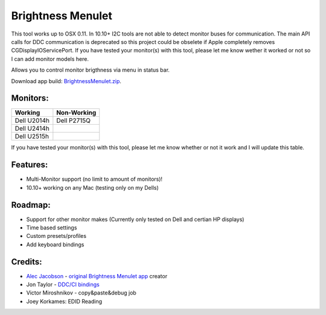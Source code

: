 Brightness Menulet
==================

This tool works up to OSX 0.11. In 10.10+ I2C tools are not able to detect monitor buses for communication.
The main API calls for DDC communication is deprecated so this project could be obselete if Apple completely removes
CGDisplayIOServicePort. If you have tested your monitor(s) with this tool, please let me know wether it worked or not so I can add monitor models here.

Allows you to control monitor brigthness via menu in status bar.

Download app build: `BrightnessMenulet.zip`_.

.. _BrightnessMenulet.zip:
    https://raw.github.com/kalvin126/BrightnessMenulet/master/BrightnessMenulet/Brightness_Menulet.zip

.. image:: https://raw.github.com/kalvin126/BrightnessMenulet/master/BrightnessMenulet/screenshot.png

Monitors:
.......................
+------------+------------+
| Working    | Non-Working|
+============+============+
| Dell U2014h| Dell P2715Q| 
+------------+------------+
| Dell U2414h|            |
+------------+------------+
| Dell U2515h|            | 
+------------+------------+

If you have tested your monitor(s) with this tool, please let me know whether or not it work and I will update this table.


Features:
............

- Multi-Monitor support (no limit to amount of monitors)!
- 10.10+ working on any Mac (testing only on my Dells)

Roadmap:
........

- Support for other monitor makes (Currently only tested on Dell and certian HP displays)
- Time based settings
- Custom presets/profiles
- Add keyboard bindings

Credits:
........

- `Alec Jacobson`_ - `original Brightness Menulet app`_ creator
- Jon Taylor - `DDC/CI bindings`_
- Victor Miroshnikov - copy&paste&debug job
- Joey Korkames: EDID Reading

.. _DDC/CI bindings:
    https://github.com/jontaylor/DDC-CI-Tools-for-OS-X

.. _Alec Jacobson:
    http://www.alecjacobson.com/weblog/

.. _Joey Korkames:
	https://github.com/kfix/ddcctl

.. _original Brightness Menulet app:
    http://www.alecjacobson.com/weblog/?p=1127
